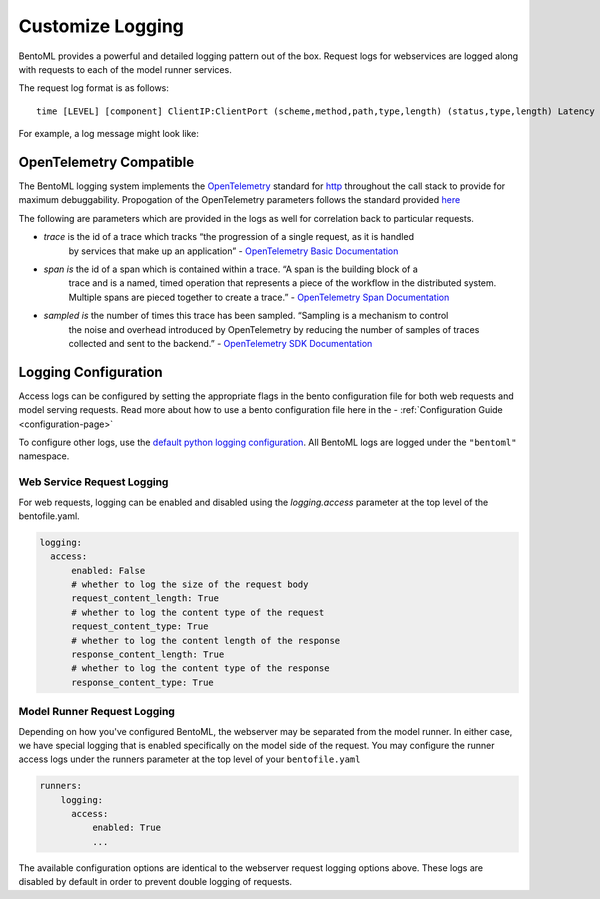 =================
Customize Logging
=================

BentoML provides a powerful and detailed logging pattern out of the box. Request logs for
webservices are logged along with requests to each of the model runner services.

The request log format is as follows:

.. parsed-literal::

    time [LEVEL] [component] ClientIP:ClientPort (scheme,method,path,type,length) (status,type,length) Latency (trace,span,sampled)

For example, a log message might look like:

.. parsed-literal:

    2022-06-28T18:07:35-0700 [INFO] [api_server] 127.0.0.1:37386 (scheme=http,method=POST,path=/classify,type=application/json,length=20) (status=200,type=application/json,length=3) 0.005ms (trace=67131233608323295915755120473254509377,span=4151694932783368069,sampled=0)

OpenTelemetry Compatible
------------------------

The BentoML logging system implements the `OpenTelemetry <https://opentelemetry.io/docs/>`_ standard
for `http <https://github.com/open-telemetry/opentelemetry-specification/blob/main/specification/trace/semantic_conventions/http.md>`_
throughout the call stack to provide for maximum debuggability. Propogation of the OpenTelemetry
parameters follows the standard provided
`here <https://opentelemetry.lightstep.com/core-concepts/context-propagation/>`_

The following are parameters which are provided in the logs as well for correlation back to
particular requests.

- `trace` is the id of a trace which tracks “the progression of a single request, as it is handled
    by services that make up an application” -
    `OpenTelemetry Basic Documentation <https://www.dynatrace.com/support/help/extend-dynatrace/opentelemetry/basics>`_
- `span is` the id of a span which is contained within a trace. “A span is the building block of a
    trace and is a named, timed operation that represents a piece of the workflow in the distributed
    system. Multiple spans are pieced together to create a trace.” -
    `OpenTelemetry Span Documentation <https://opentelemetry.lightstep.com/spans/>`_
- `sampled is` the number of times this trace has been sampled. “Sampling is a mechanism to control
    the noise and overhead introduced by OpenTelemetry by reducing the number of samples of traces
    collected and sent to the backend.” -
    `OpenTelemetry SDK Documentation <https://github.com/open-telemetry/opentelemetry-specification/blob/main/specification/trace/sdk.md>`_

Logging Configuration
---------------------

Access logs can be configured by setting the appropriate flags in the bento configuration file for
both web requests and model serving requests. Read more about how to use a bento configuration file
here in the - :ref:`Configuration Guide <configuration-page>`

To configure other logs, use the
`default python logging configuration <https://docs.python.org/3/howto/logging.html>`_. All BentoML
logs are logged under the ``"bentoml"`` namespace.

Web Service Request Logging
^^^^^^^^^^^^^^^^^^^^^^^^^^^

For web requests, logging can be enabled and disabled using the `logging.access` parameter at the
top level of the bentofile.yaml.

.. code-block:: yaml

    logging:
      access:
          enabled: False
          # whether to log the size of the request body
          request_content_length: True
          # whether to log the content type of the request
          request_content_type: True
          # whether to log the content length of the response
          response_content_length: True
          # whether to log the content type of the response
          response_content_type: True


Model Runner Request Logging
^^^^^^^^^^^^^^^^^^^^^^^^^^^^

Depending on how you've configured BentoML, the webserver may be separated from the model runner.
In either case, we have special logging that is enabled specifically on the model side of the
request. You may configure the runner access logs under the runners parameter at the top level of
your ``bentofile.yaml``

.. code-block:: python

    runners:
        logging:
          access:
              enabled: True
              ...

The available configuration options are identical to the webserver request logging options above.
These logs are disabled by default in order to prevent double logging of requests.